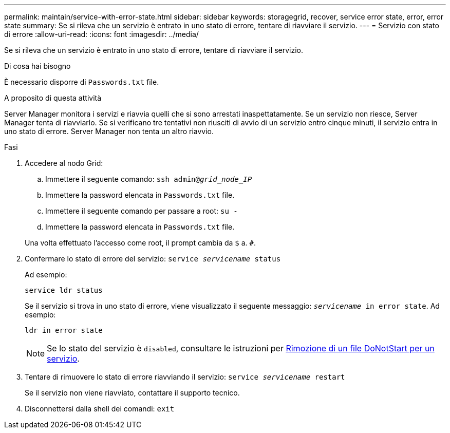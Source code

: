 ---
permalink: maintain/service-with-error-state.html 
sidebar: sidebar 
keywords: storagegrid, recover, service error state, error, error state 
summary: Se si rileva che un servizio è entrato in uno stato di errore, tentare di riavviare il servizio. 
---
= Servizio con stato di errore
:allow-uri-read: 
:icons: font
:imagesdir: ../media/


[role="lead"]
Se si rileva che un servizio è entrato in uno stato di errore, tentare di riavviare il servizio.

.Di cosa hai bisogno
È necessario disporre di `Passwords.txt` file.

.A proposito di questa attività
Server Manager monitora i servizi e riavvia quelli che si sono arrestati inaspettatamente. Se un servizio non riesce, Server Manager tenta di riavviarlo. Se si verificano tre tentativi non riusciti di avvio di un servizio entro cinque minuti, il servizio entra in uno stato di errore. Server Manager non tenta un altro riavvio.

.Fasi
. Accedere al nodo Grid:
+
.. Immettere il seguente comando: `ssh admin@_grid_node_IP_`
.. Immettere la password elencata in `Passwords.txt` file.
.. Immettere il seguente comando per passare a root: `su -`
.. Immettere la password elencata in `Passwords.txt` file.


+
Una volta effettuato l'accesso come root, il prompt cambia da `$` a. `#`.

. Confermare lo stato di errore del servizio: `service _servicename_ status`
+
Ad esempio:

+
[listing]
----
service ldr status
----
+
Se il servizio si trova in uno stato di errore, viene visualizzato il seguente messaggio: `_servicename_ in error state`. Ad esempio:

+
[listing]
----
ldr in error state
----
+

NOTE: Se lo stato del servizio è `disabled`, consultare le istruzioni per xref:removing-donotstart-file-for-service.adoc[Rimozione di un file DoNotStart per un servizio].

. Tentare di rimuovere lo stato di errore riavviando il servizio: `service _servicename_ restart`
+
Se il servizio non viene riavviato, contattare il supporto tecnico.

. Disconnettersi dalla shell dei comandi: `exit`

